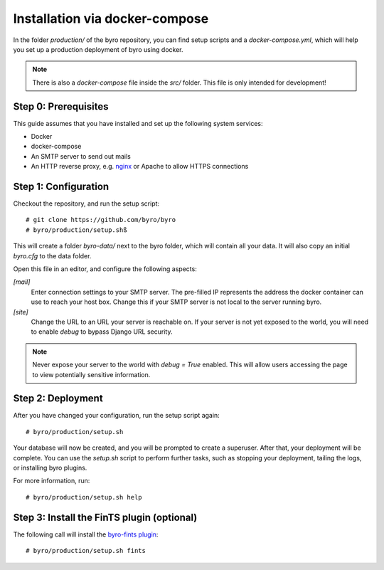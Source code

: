 Installation via docker-compose
===============================

In the folder `production/` of the byro repository, you can find setup scripts
and a `docker-compose.yml`, which will help you set up a production deployment of byro using docker.

.. note:: There is also a `docker-compose` file inside the `src/` folder.
          This file is only intended for development!

Step 0: Prerequisites
---------------------

This guide assumes that you have installed and set up the following system services:

* Docker
* docker-compose
* An SMTP server to send out mails
* An HTTP reverse proxy, e.g. `nginx`_ or Apache to allow HTTPS connections

Step 1: Configuration
---------------------

Checkout the repository, and run the setup script::

    # git clone https://github.com/byro/byro
    # byro/production/setup.shß

This will create a folder `byro-data/` next to the byro folder, which will
contain all your data.
It will also copy an initial `byro.cfg` to the data folder.

Open this file in an editor, and configure the following aspects:

`[mail]`
    Enter connection settings to your SMTP server. The pre-filled IP represents the
    address the docker container can use to reach your host box. Change this if your
    SMTP server is not local to the server running byro.

`[site]`
    Change the URL to an URL your server is reachable on. If your server is not yet
    exposed to the world, you will need to enable `debug` to bypass Django URL security.

.. note:: Never expose your server to the world with `debug = True` enabled.
          This will allow users accessing the page to view potentially sensitive
          information.

Step 2: Deployment
------------------

After you have changed your configuration, run the setup script again::

    # byro/production/setup.sh

Your database will now be created, and you will be prompted to create a superuser.
After that, your deployment will be complete. You can use the `setup.sh` script
to perform further tasks, such as stopping your deployment, tailing the logs,
or installing byro plugins.

For more information, run::

    # byro/production/setup.sh help

Step 3: Install the FinTS plugin (optional)
-------------------------------------------

The following call will install the `byro-fints plugin`_::

  # byro/production/setup.sh fints


.. _nginx: https://botleg.com/stories/https-with-lets-encrypt-and-nginx/
.. _byro-fints plugin: https://github.com/henryk/byro-fints
